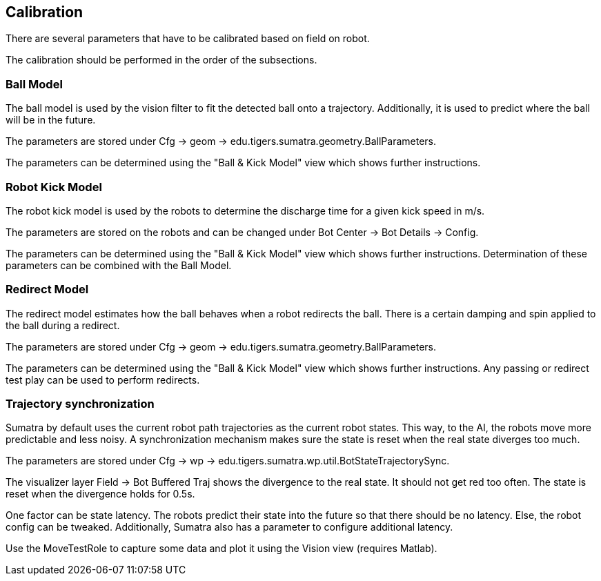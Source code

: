 == Calibration

There are several parameters that have to be calibrated based on field on robot.

The calibration should be performed in the order of the subsections.

=== Ball Model

The ball model is used by the vision filter to fit the detected ball onto a trajectory.
Additionally, it is used to predict where the ball will be in the future.

The parameters are stored under Cfg -> geom -> edu.tigers.sumatra.geometry.BallParameters.

The parameters can be determined using the "Ball & Kick Model" view which shows further instructions.


=== Robot Kick Model

The robot kick model is used by the robots to determine the discharge time for a given kick speed in m/s.

The parameters are stored on the robots and can be changed under Bot Center -> Bot Details -> Config.

The parameters can be determined using the "Ball & Kick Model" view which shows further instructions.
Determination of these parameters can be combined with the Ball Model.


=== Redirect Model

The redirect model estimates how the ball behaves when a robot redirects the ball. There is a certain damping and spin applied to the ball during a redirect.

The parameters are stored under Cfg -> geom -> edu.tigers.sumatra.geometry.BallParameters.

The parameters can be determined using the "Ball & Kick Model" view which shows further instructions.
Any passing or redirect test play can be used to perform redirects.


=== Trajectory synchronization

Sumatra by default uses the current robot path trajectories as the current robot states.
This way, to the AI, the robots move more predictable and less noisy.
A synchronization mechanism makes sure the state is reset when the real state diverges too much.

The parameters are stored under Cfg -> wp -> edu.tigers.sumatra.wp.util.BotStateTrajectorySync.

The visualizer layer Field -> Bot Buffered Traj shows the divergence to the real state.
It should not get red too often.
The state is reset when the divergence holds for 0.5s.

One factor can be state latency.
The robots predict their state into the future so that there should be no latency.
Else, the robot config can be tweaked.
Additionally, Sumatra also has a parameter to configure additional latency.

Use the MoveTestRole to capture some data and plot it using the Vision view (requires Matlab).

